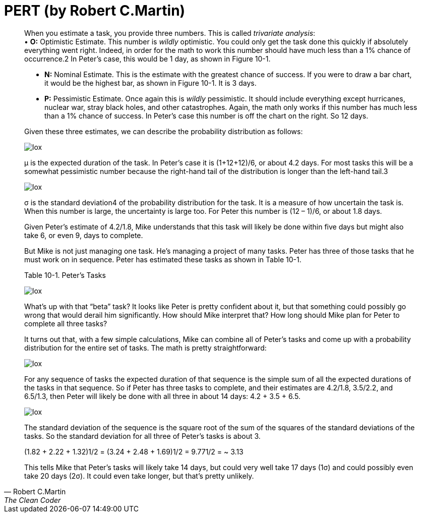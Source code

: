 = PERT (by Robert C.Martin)

:hp-tags: Estimate, Uncle Bob, PERT



[quote, Robert C.Martin, The Clean Coder]
____
When you estimate a task, you provide three numbers. This is called _trivariate analysis_: + 
• *O:* Optimistic Estimate. This number is _wildly_ optimistic. You could only get the task done this quickly if absolutely everything went right. Indeed, in order for the math to work this number should have much less than a 1% chance of occurrence.2 In Peter’s case, this would be 1 day, as shown in Figure 10-1. +

• *N:* Nominal Estimate. This is the estimate with the greatest chance of success. If you were to draw a bar chart, it would be the highest bar, as shown in Figure 10-1. It is 3 days. +

• *P:* Pessimistic Estimate. Once again this is _wildly_ pessimistic. It should include everything except hurricanes, nuclear war, stray black holes, and other catastrophes. Again, the math only works if this number has much less than a 1% chance of success. In Peter’s case this number is off the chart on the right. So 12 days. +

Given these three estimates, we can describe the probability distribution as follows:

image::2015-11-22/graph1.png[lox]
μ is the expected duration of the task. In Peter’s case it is (1+12+12)/6, or about 4.2 days. For most tasks this will be a somewhat pessimistic number because the right-hand tail of the distribution is longer than the left-hand tail.3


image::2015-11-22/graph1.png[lox]
σ is the standard deviation4 of the probability distribution for the task. It is a measure of how uncertain the task is. When this number is large, the uncertainty is large too. For Peter this number is (12 – 1)/6, or about 1.8 days.

Given Peter’s estimate of 4.2/1.8, Mike understands that this task will likely be done within five days but might also take 6, or even 9, days to complete.

But Mike is not just managing one task. He’s managing a project of many tasks. Peter has three of those tasks that he must work on in sequence. Peter has estimated these tasks as shown in Table 10-1.

Table 10-1. Peter’s Tasks +

image::2015-11-22/graph1.png[lox]

What’s up with that “beta” task? It looks like Peter is pretty confident about it, but that something could possibly go wrong that would derail him significantly. How should Mike interpret that? How long should Mike plan for Peter to complete all three tasks?

It turns out that, with a few simple calculations, Mike can combine all of Peter’s tasks and come up with a probability distribution for the entire set of tasks. The math is pretty straightforward:


image::2015-11-22/graph1.png[lox]

For any sequence of tasks the expected duration of that sequence is the simple sum of all the expected durations of the tasks in that sequence. So if Peter has three tasks to complete, and their estimates are 4.2/1.8, 3.5/2.2, and 6.5/1.3, then Peter will likely be done with all three in about 14 days: 4.2 + 3.5 + 6.5.

image::2015-11-22/graph1.png[lox]

The standard deviation of the sequence is the square root of the sum of the squares of the standard deviations of the tasks. So the standard deviation for all three of Peter’s tasks is about 3.

(1.82 + 2.22 + 1.32)1/2 =
(3.24 + 2.48 + 1.69)1/2 =
9.771/2 = ~ 3.13

This tells Mike that Peter’s tasks will likely take 14 days, but could very well take 17 days (1σ) and could possibly even take 20 days (2σ). It could even take longer, but that’s pretty unlikely.

____